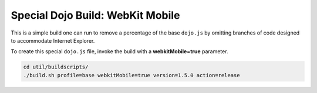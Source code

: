 .. _build/webkit-mobile:

Special Dojo Build: WebKit Mobile 
===================================

This is a simple build one can run to remove a percentage of the base ``dojo.js`` by omitting branches of code designed to accommodate Internet Explorer.

To create this special ``dojo.js`` file, invoke the build with a **webkitMobile=true** parameter.

.. code-block :: javascript 

  cd util/buildscripts/
  ./build.sh profile=base webkitMobile=true version=1.5.0 action=release


 
